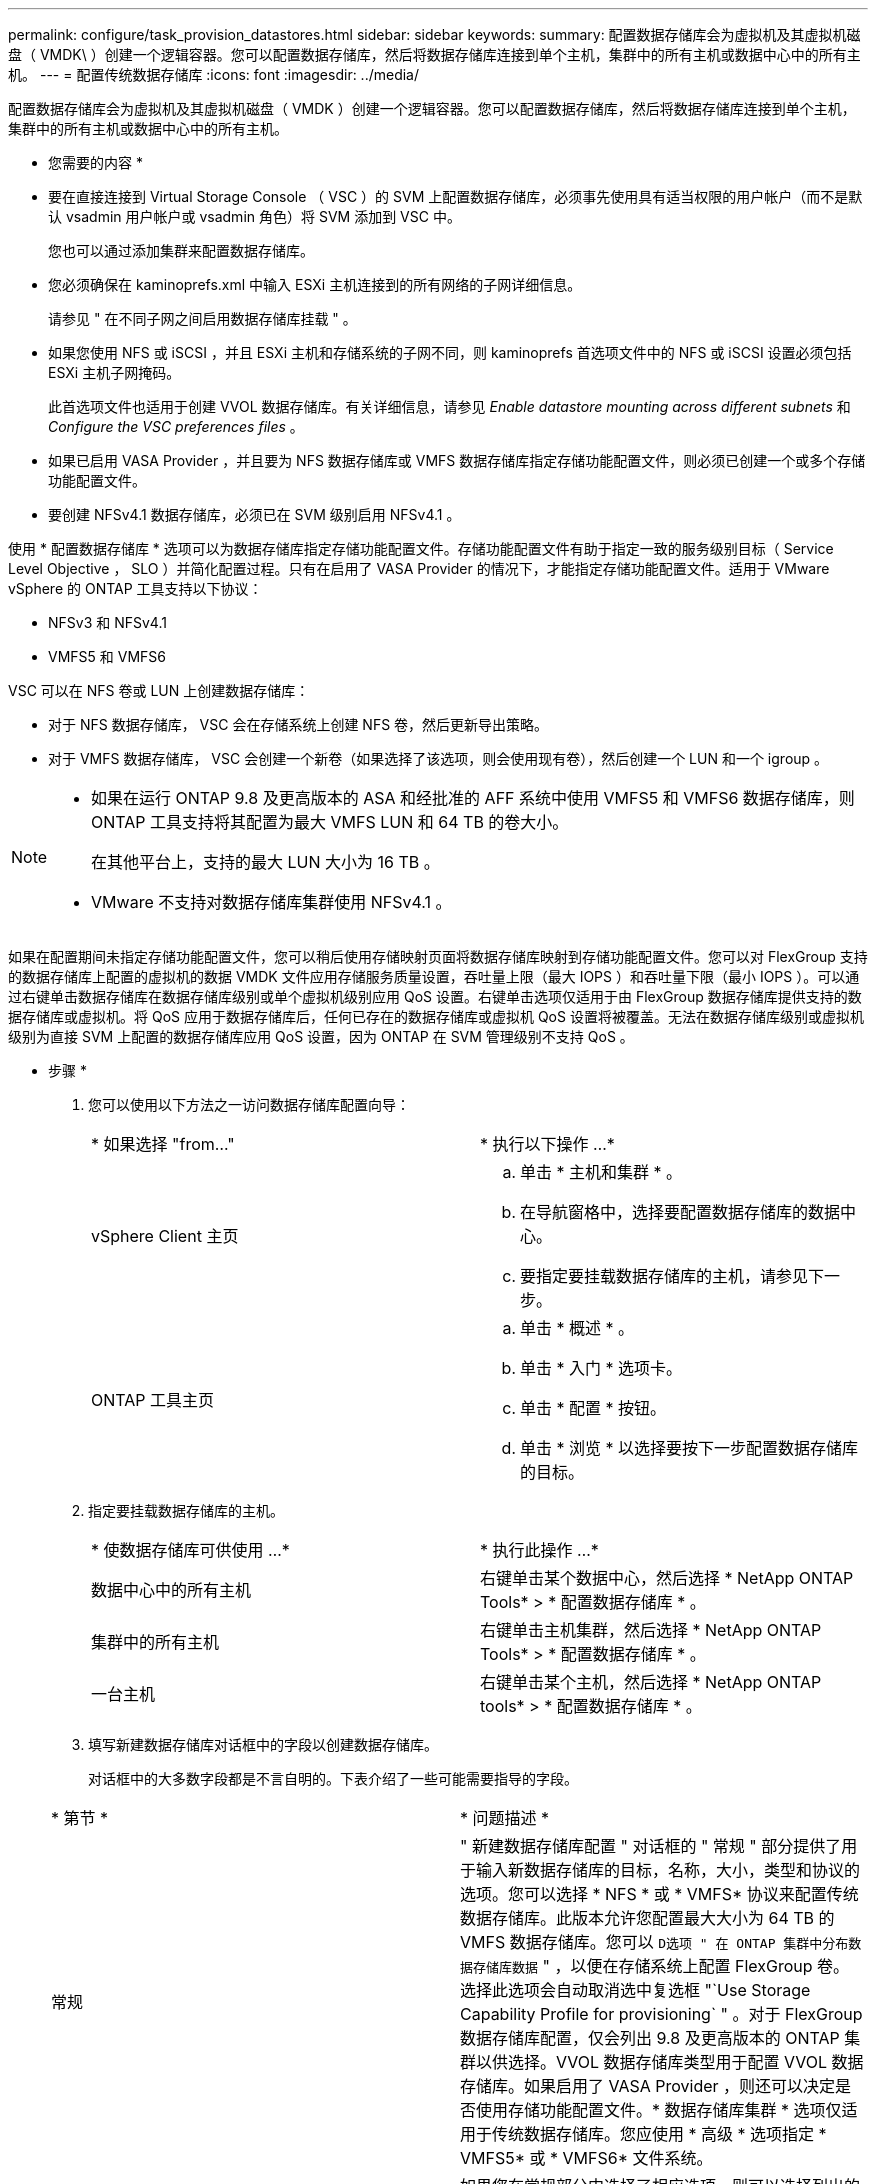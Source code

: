 ---
permalink: configure/task_provision_datastores.html 
sidebar: sidebar 
keywords:  
summary: 配置数据存储库会为虚拟机及其虚拟机磁盘（ VMDK\ ）创建一个逻辑容器。您可以配置数据存储库，然后将数据存储库连接到单个主机，集群中的所有主机或数据中心中的所有主机。 
---
= 配置传统数据存储库
:icons: font
:imagesdir: ../media/


[role="lead"]
配置数据存储库会为虚拟机及其虚拟机磁盘（ VMDK ）创建一个逻辑容器。您可以配置数据存储库，然后将数据存储库连接到单个主机，集群中的所有主机或数据中心中的所有主机。

* 您需要的内容 *

* 要在直接连接到 Virtual Storage Console （ VSC ）的 SVM 上配置数据存储库，必须事先使用具有适当权限的用户帐户（而不是默认 vsadmin 用户帐户或 vsadmin 角色）将 SVM 添加到 VSC 中。
+
您也可以通过添加集群来配置数据存储库。

* 您必须确保在 kaminoprefs.xml 中输入 ESXi 主机连接到的所有网络的子网详细信息。
+
请参见 " 在不同子网之间启用数据存储库挂载 " 。

* 如果您使用 NFS 或 iSCSI ，并且 ESXi 主机和存储系统的子网不同，则 kaminoprefs 首选项文件中的 NFS 或 iSCSI 设置必须包括 ESXi 主机子网掩码。
+
此首选项文件也适用于创建 VVOL 数据存储库。有关详细信息，请参见 _Enable datastore mounting across different subnets_ 和 _Configure the VSC preferences files_ 。

* 如果已启用 VASA Provider ，并且要为 NFS 数据存储库或 VMFS 数据存储库指定存储功能配置文件，则必须已创建一个或多个存储功能配置文件。
* 要创建 NFSv4.1 数据存储库，必须已在 SVM 级别启用 NFSv4.1 。


使用 * 配置数据存储库 * 选项可以为数据存储库指定存储功能配置文件。存储功能配置文件有助于指定一致的服务级别目标（ Service Level Objective ， SLO ）并简化配置过程。只有在启用了 VASA Provider 的情况下，才能指定存储功能配置文件。适用于 VMware vSphere 的 ONTAP 工具支持以下协议：

* NFSv3 和 NFSv4.1
* VMFS5 和 VMFS6


VSC 可以在 NFS 卷或 LUN 上创建数据存储库：

* 对于 NFS 数据存储库， VSC 会在存储系统上创建 NFS 卷，然后更新导出策略。
* 对于 VMFS 数据存储库， VSC 会创建一个新卷（如果选择了该选项，则会使用现有卷），然后创建一个 LUN 和一个 igroup 。


[NOTE]
====
* 如果在运行 ONTAP 9.8 及更高版本的 ASA 和经批准的 AFF 系统中使用 VMFS5 和 VMFS6 数据存储库，则 ONTAP 工具支持将其配置为最大 VMFS LUN 和 64 TB 的卷大小。
+
在其他平台上，支持的最大 LUN 大小为 16 TB 。

* VMware 不支持对数据存储库集群使用 NFSv4.1 。


====
如果在配置期间未指定存储功能配置文件，您可以稍后使用存储映射页面将数据存储库映射到存储功能配置文件。您可以对 FlexGroup 支持的数据存储库上配置的虚拟机的数据 VMDK 文件应用存储服务质量设置，吞吐量上限（最大 IOPS ）和吞吐量下限（最小 IOPS ）。可以通过右键单击数据存储库在数据存储库级别或单个虚拟机级别应用 QoS 设置。右键单击选项仅适用于由 FlexGroup 数据存储库提供支持的数据存储库或虚拟机。将 QoS 应用于数据存储库后，任何已存在的数据存储库或虚拟机 QoS 设置将被覆盖。无法在数据存储库级别或虚拟机级别为直接 SVM 上配置的数据存储库应用 QoS 设置，因为 ONTAP 在 SVM 管理级别不支持 QoS 。

* 步骤 *

. 您可以使用以下方法之一访问数据存储库配置向导：
+
|===


| * 如果选择 "from..." | * 执行以下操作 ...* 


 a| 
vSphere Client 主页
 a| 
.. 单击 * 主机和集群 * 。
.. 在导航窗格中，选择要配置数据存储库的数据中心。
.. 要指定要挂载数据存储库的主机，请参见下一步。




 a| 
ONTAP 工具主页
 a| 
.. 单击 * 概述 * 。
.. 单击 * 入门 * 选项卡。
.. 单击 * 配置 * 按钮。
.. 单击 * 浏览 * 以选择要按下一步配置数据存储库的目标。


|===
. 指定要挂载数据存储库的主机。
+
|===


| * 使数据存储库可供使用 ...* | * 执行此操作 ...* 


 a| 
数据中心中的所有主机
 a| 
右键单击某个数据中心，然后选择 * NetApp ONTAP Tools* > * 配置数据存储库 * 。



 a| 
集群中的所有主机
 a| 
右键单击主机集群，然后选择 * NetApp ONTAP Tools* > * 配置数据存储库 * 。



 a| 
一台主机
 a| 
右键单击某个主机，然后选择 * NetApp ONTAP tools* > * 配置数据存储库 * 。

|===
. 填写新建数据存储库对话框中的字段以创建数据存储库。
+
对话框中的大多数字段都是不言自明的。下表介绍了一些可能需要指导的字段。

+
|===


| * 第节 * | * 问题描述 * 


 a| 
常规
 a| 
" 新建数据存储库配置 " 对话框的 " 常规 " 部分提供了用于输入新数据存储库的目标，名称，大小，类型和协议的选项。您可以选择 * NFS * 或 * VMFS* 协议来配置传统数据存储库。此版本允许您配置最大大小为 64 TB 的 VMFS 数据存储库。您可以 `D选项 " 在 ONTAP 集群中分布数据存储库数据` " ，以便在存储系统上配置 FlexGroup 卷。选择此选项会自动取消选中复选框 "`Use Storage Capability Profile for provisioning` " 。对于 FlexGroup 数据存储库配置，仅会列出 9.8 及更高版本的 ONTAP 集群以供选择。VVOL 数据存储库类型用于配置 VVOL 数据存储库。如果启用了 VASA Provider ，则还可以决定是否使用存储功能配置文件。* 数据存储库集群 * 选项仅适用于传统数据存储库。您应使用 * 高级 * 选项指定 * VMFS5* 或 * VMFS6* 文件系统。



 a| 
存储系统
 a| 
如果您在常规部分中选择了相应选项，则可以选择列出的存储功能配置文件之一。如果要配置 FlexGroup 数据存储库，则不支持此数据存储库的存储功能配置文件。存储系统和 Storage Virtual Machine 的系统建议值已填充，以便于使用。但是，如果需要，您可以修改这些值。



 a| 
存储属性
 a| 
默认情况下， VSC 会填充 * 聚合 * 和 * 卷 * 选项的建议值。您可以根据自己的要求自定义这些值。FlexGroup 数据存储库不支持选择聚合，因为 ONTAP 负责管理聚合选择。此外，还会填充 * 高级 * 菜单下的 * 空间预留 * 选项，以获得最佳结果。



 a| 
摘要
 a| 
您可以查看为新数据存储库指定的参数摘要。摘要页面中提供了一个新字段 "`卷模式` " ，用于区分创建的数据存储库类型。"`卷模式` " 可以是 "`FlexVol` " 或 "`FlexGroup` " 。

|===



NOTE: 传统数据存储库中的 FlexGroup 不能缩减到低于现有大小，但最大可增长 120% 。在这些 FlexGroup 卷上启用默认快照。。在摘要部分中，单击 * 完成 * 。

* 相关信息 *

https://kb.netapp.com/Advice_and_Troubleshooting/Data_Storage_Software/Virtual_Storage_Console_for_VMware_vSphere/Datastore_inaccessible_when_volume_status_is_changed_to_offline["当卷状态更改为脱机时，无法访问数据存储库"]
